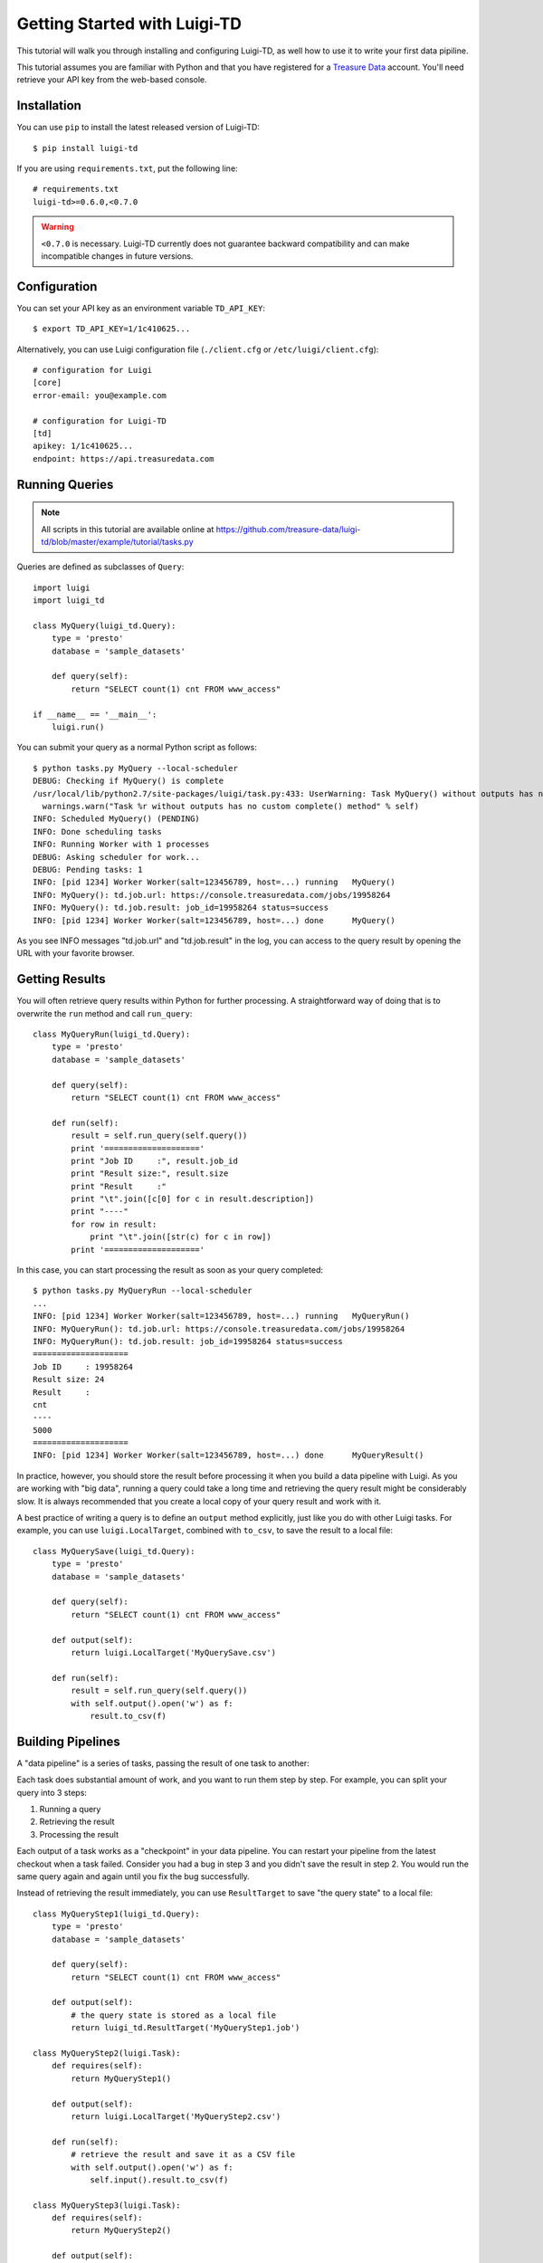 =============================
Getting Started with Luigi-TD
=============================

This tutorial will walk you through installing and configuring Luigi-TD, as well how to use it to write your first data pipiline.

This tutorial assumes you are familiar with Python and that you have registered for a `Treasure Data <http://www.treasuredata.com>`_ account.  You'll need retrieve your API key from the web-based console.

Installation
============

You can use ``pip`` to install the latest released version of Luigi-TD::

  $ pip install luigi-td

If you are using ``requirements.txt``, put the following line::

  # requirements.txt
  luigi-td>=0.6.0,<0.7.0

.. warning::
  ``<0.7.0`` is necessary.  Luigi-TD currently does not guarantee backward compatibility and can make incompatible changes in future versions.

Configuration
=============

You can set your API key as an environment variable ``TD_API_KEY``::

  $ export TD_API_KEY=1/1c410625...

Alternatively, you can use Luigi configuration file (``./client.cfg`` or ``/etc/luigi/client.cfg``)::

  # configuration for Luigi
  [core]
  error-email: you@example.com

  # configuration for Luigi-TD
  [td]
  apikey: 1/1c410625...
  endpoint: https://api.treasuredata.com

Running Queries
===============

.. note::

  All scripts in this tutorial are available online at https://github.com/treasure-data/luigi-td/blob/master/example/tutorial/tasks.py

Queries are defined as subclasses of ``Query``::

  import luigi
  import luigi_td

  class MyQuery(luigi_td.Query):
      type = 'presto'
      database = 'sample_datasets'

      def query(self):
          return "SELECT count(1) cnt FROM www_access"

  if __name__ == '__main__':
      luigi.run()

You can submit your query as a normal Python script as follows::

  $ python tasks.py MyQuery --local-scheduler
  DEBUG: Checking if MyQuery() is complete
  /usr/local/lib/python2.7/site-packages/luigi/task.py:433: UserWarning: Task MyQuery() without outputs has no custom complete() method
    warnings.warn("Task %r without outputs has no custom complete() method" % self)
  INFO: Scheduled MyQuery() (PENDING)
  INFO: Done scheduling tasks
  INFO: Running Worker with 1 processes
  DEBUG: Asking scheduler for work...
  DEBUG: Pending tasks: 1
  INFO: [pid 1234] Worker Worker(salt=123456789, host=...) running   MyQuery()
  INFO: MyQuery(): td.job.url: https://console.treasuredata.com/jobs/19958264
  INFO: MyQuery(): td.job.result: job_id=19958264 status=success
  INFO: [pid 1234] Worker Worker(salt=123456789, host=...) done      MyQuery()

As you see INFO messages "td.job.url" and "td.job.result" in the log, you can access to the query result by opening the URL with your favorite browser.

Getting Results
===============

You will often retrieve query results within Python for further processing.  A straightforward way of doing that is to overwrite the ``run`` method and call ``run_query``::

  class MyQueryRun(luigi_td.Query):
      type = 'presto'
      database = 'sample_datasets'

      def query(self):
          return "SELECT count(1) cnt FROM www_access"

      def run(self):
          result = self.run_query(self.query())
          print '===================='
          print "Job ID     :", result.job_id
          print "Result size:", result.size
          print "Result     :"
          print "\t".join([c[0] for c in result.description])
          print "----"
          for row in result:
              print "\t".join([str(c) for c in row])
          print '===================='

In this case, you can start processing the result as soon as your query completed::

  $ python tasks.py MyQueryRun --local-scheduler
  ...
  INFO: [pid 1234] Worker Worker(salt=123456789, host=...) running   MyQueryRun()
  INFO: MyQueryRun(): td.job.url: https://console.treasuredata.com/jobs/19958264
  INFO: MyQueryRun(): td.job.result: job_id=19958264 status=success
  ====================
  Job ID     : 19958264
  Result size: 24
  Result     :
  cnt
  ----
  5000
  ====================
  INFO: [pid 1234] Worker Worker(salt=123456789, host=...) done      MyQueryResult()

In practice, however, you should store the result before processing it when you build a data pipeline with Luigi.  As you are working with "big data", running a query could take a long time and retrieving the query result might be considerably slow.  It is always recommended that you create a local copy of your query result and work with it.

A best practice of writing a query is to define an ``output`` method explicitly, just like you do with other Luigi tasks.  For example, you can use ``luigi.LocalTarget``, combined with ``to_csv``, to save the result to a local file::

  class MyQuerySave(luigi_td.Query):
      type = 'presto'
      database = 'sample_datasets'

      def query(self):
          return "SELECT count(1) cnt FROM www_access"

      def output(self):
          return luigi.LocalTarget('MyQuerySave.csv')

      def run(self):
          result = self.run_query(self.query())
          with self.output().open('w') as f:
              result.to_csv(f)

Building Pipelines
==================

A "data pipeline" is a series of tasks, passing the result of one task to another:

.. image:: _static/images/pipeline.png
  :width: 500px

Each task does substantial amount of work, and you want to run them step by step.  For example, you can split your query into 3 steps:

1. Running a query
2. Retrieving the result
3. Processing the result

Each output of a task works as a "checkpoint" in your data pipeline.  You can restart your pipeline from the latest checkout when a task failed.  Consider you had a bug in step 3 and you didn't save the result in step 2.  You would run the same query again and again until you fix the bug successfully.

Instead of retrieving the result immediately, you can use ``ResultTarget`` to save "the query state" to a local file::

  class MyQueryStep1(luigi_td.Query):
      type = 'presto'
      database = 'sample_datasets'

      def query(self):
          return "SELECT count(1) cnt FROM www_access"

      def output(self):
          # the query state is stored as a local file
          return luigi_td.ResultTarget('MyQueryStep1.job')

  class MyQueryStep2(luigi.Task):
      def requires(self):
          return MyQueryStep1()

      def output(self):
          return luigi.LocalTarget('MyQueryStep2.csv')

      def run(self):
          # retrieve the result and save it as a CSV file
          with self.output().open('w') as f:
              self.input().result.to_csv(f)

  class MyQueryStep3(luigi.Task):
      def requires(self):
          return MyQueryStep2()

      def output(self):
          return luigi.LocalTarget('MyQueryStep3.txt')

      def run(self):
          with self.input().open() as f:
              # process the result here
              print f.read()
          with self.output().open('w') as f:
              # crate the final output
              f.write('done')

As you can see in this example, the preceding tasks are required by the following tasks, using ``requires`` methods.  Luigi's scheduler resolves the dependency and all tasks are executed just by running the last one::

  $ python tasks.py MyQueryStep3 --local-scheduler
  ...
  INFO: [pid 1234] Worker Worker(salt=123456789, host=...) running   MyQueryStep1()
  INFO: MyQueryStep1(): td.job.url: https://console.treasuredata.com/jobs/19958264
  INFO: MyQueryStep1(): td.job.result: job_id=19958264 status=success
  INFO: [pid 1234] Worker Worker(salt=123456789, host=...) done      MyQueryStep1()
  ...
  INFO: [pid 1234] Worker Worker(salt=123456789, host=...) running   MyQueryStep2()
  INFO: [pid 1234] Worker Worker(salt=123456789, host=...) done      MyQueryStep2()
  ...
  INFO: [pid 1234] Worker Worker(salt=123456789, host=...) running   MyQueryStep3()
  cnt
  5000

  INFO: [pid 1234] Worker Worker(salt=123456789, host=...) done      MyQueryStep3()

This looks complex at the first glance, but you will eventually find it being a natural way of building data pipilines.  Every single task should define an explicit ``output`` method so you can avoid repeated execution of the same task.

Templating Queries
==================

Luigi-TD uses `Jinja2 <http://jinja.pocoo.org/>`_ as the default template engine.  You can write your query in external files and use ``source`` to specify your query file::

  class MyQueryFromTemplate(luigi_td.Query):
      type = 'presto'
      database = 'sample_datasets'
      source = 'templates/query_with_status_code.sql'

      # variables used in the template
      status_code = 200

::

  -- templates/query_with_status_code.sql
  SELECT count(1) cnt
  FROM   www_access
  WHERE  code = {{ task.status_code }}

As you see in this example, a single variable ``task``, which is an instance of your query, is available in the query templates.  As a result, ``{{ task.status_code }}`` will be replaced by ``200`` at run time.  You can define any variables or methods in your class and access to them through ``task``.

If you prefer setting variables explicitly, use ``variables`` instead.  In this case, you can access to the variables without ``task``::

  class MyQueryWithVariables(luigi_td.Query):
      type = 'presto'
      database = 'sample_datasets'
      source = 'templates/query_with_variables.sql'

      # define variables
      variables = {
          'status_code': 200,
      }

      # or use property for dynamic variables
      # @property
      # def variables(self):
      #     return {
      #         'status_code': 200,
      #     }

::

  -- templates/query_with_variables.sql
  SELECT count(1) cnt
  FROM   www_access
  WHERE  code = {{ status_code }}

Passing Parameters
==================

Luigi supports passing parameters as command line options or constructor arguments.  This is convenient for building queries dynamically::

  class MyQueryWithParameters(luigi_td.Query):
      type = 'presto'
      database = 'sample_datasets'
      source = 'templates/query_with_time_range.sql'

      # parameters
      year = luigi.IntParameter()

::

  -- templates/query_with_time_range.sql
  SELECT
    td_time_format(time, 'yyyy-MM') month,
    count(1) cnt
  FROM
    nasdaq
  WHERE
    td_time_range(time, '{{ task.year }}-01-01', '{{ task.year + 1 }}-01-01')
  GROUP BY
    td_time_format(time, 'yyyy-MM')

In this example, the parameter ``year`` is defined as an integer.  You can set the value by a command line option as follows::

  $ python tasks.py MyQueryWithParameters --local-scheduler --year 2010
  INFO: Scheduled MyQueryWithParameters(year=2010) (PENDING)
  ...

Your query template will be rendered using parameters, just in the same way as variables.  You will get the following query, consequently::

  -- templates/query_with_time_range.sql
  SELECT
    td_time_format(time, 'yyyy-MM') month,
    count(1) cnt
  FROM
    nasdaq
  WHERE
    td_time_range(time, '2010-01-01', '2011-01-01')
  GROUP BY
    td_time_format(time, 'yyyy-MM')

Parameters are also useful to create unique names in ``output``.  Without unique names, Luigi will skip running tasks when the output already exists.  If you are running the same query with different parameters, you should create different output names for all query submissions::

  class MyQueryWithParameters(luigi_td.Query):
      type = 'presto'
      database = 'sample_datasets'
      source = 'templates/query_with_time_range.sql'

      # parameters
      year = luigi.IntParameter()

      def output(self):
          # create a unique name for this output using parameters
          return luigi_td.ResultTarget('MyQueryWithParameters-{0}.job'.format(self.year))

Congratulations!  You are now ready to automate the process of running multiple queries with different parameters.  You can set up cron for scheduled execution of your tasks, or write an aggregation task that requers your parameterized tasks::

  class MyQueryAggregator(luigi.Task):
      def requires(self):
          # create a list of tasks with different parameters
          return [
              MyQueryWithParameters(2010),
              MyQueryWithParameters(2011),
              MyQueryWithParameters(2012),
              MyQueryWithParameters(2013),
          ]

      def output(self):
          return luigi.LocalTarget('MyQueryAggretator.txt')

      def run(self):
          with self.output().open('w') as f:
              # repeat for each ResultTarget
              for target in self.input():
                  # output results into a single file
                  for row in target.result:
                      f.write(str(row) + "\n")
